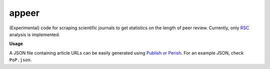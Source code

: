 appeer
===========================

(Experimental) code for scraping scientific journals to get statistics on the length of peer review. Currently, only `RSC <https://www.rsc.org/>`_ analysis is implemented.

**Usage**

A JSON file containing article URLs can be easily generated using `Publish or Perish <https://harzing.com/resources/publish-or-perish>`_. For an example JSON, check ``PoP.json``.
